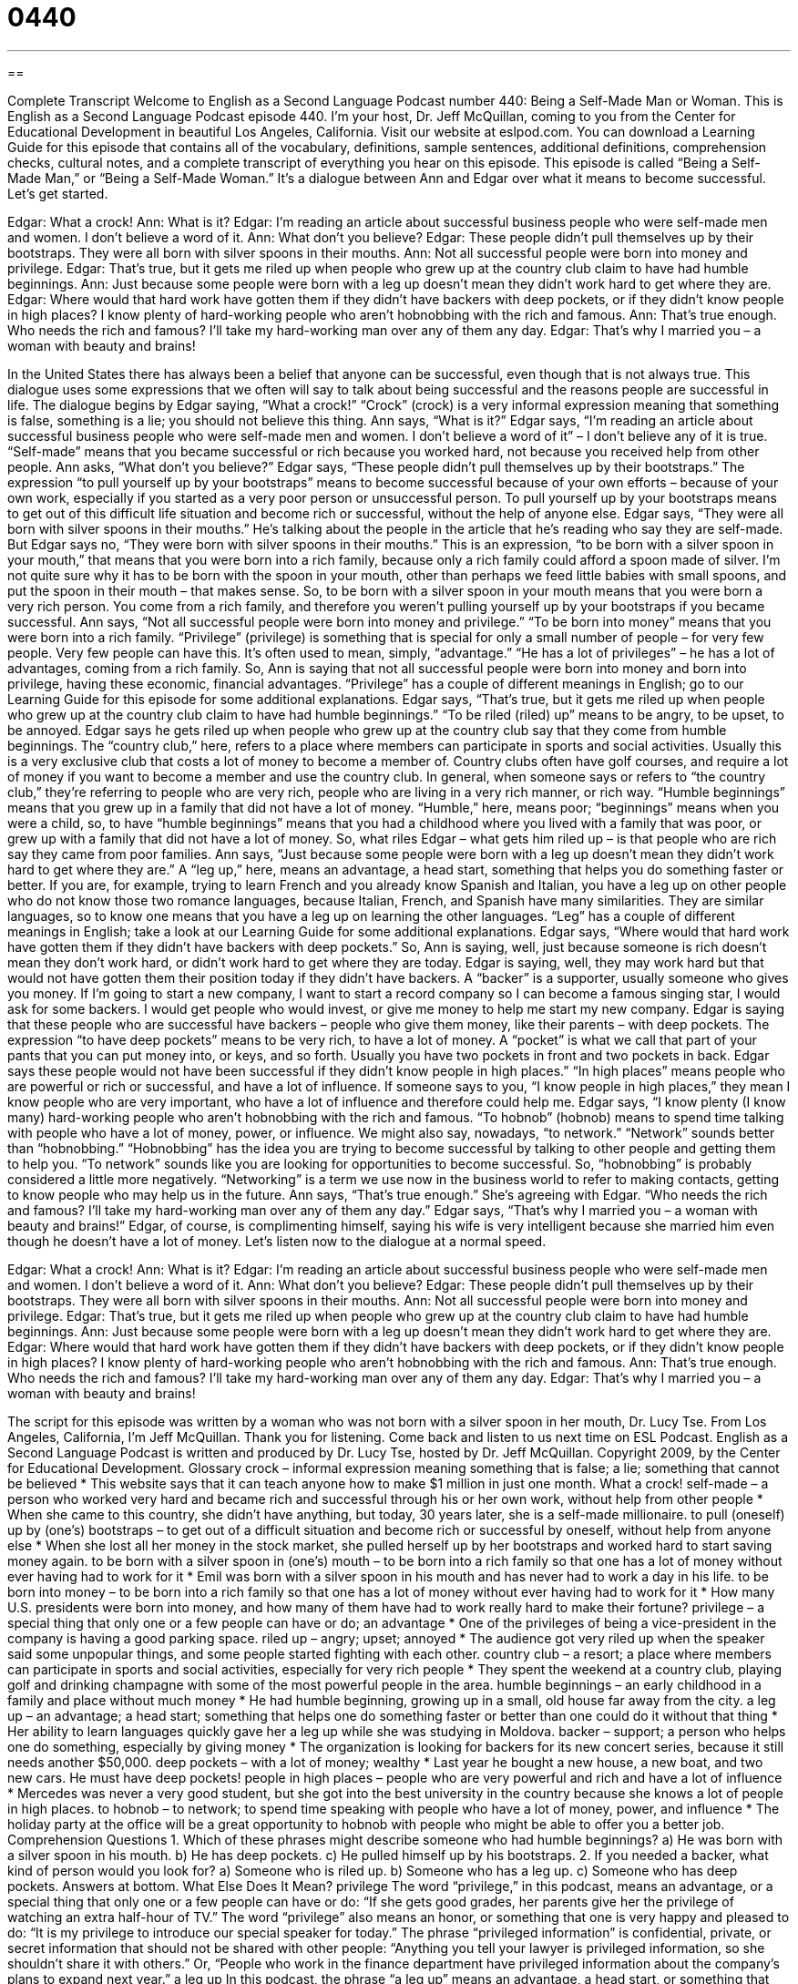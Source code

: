 = 0440
:toc: left
:toclevels: 3
:sectnums:
:stylesheet: ../../../myAdocCss.css

'''

== 

Complete Transcript
Welcome to English as a Second Language Podcast number 440: Being a Self-Made Man or Woman.
This is English as a Second Language Podcast episode 440. I’m your host, Dr. Jeff McQuillan, coming to you from the Center for Educational Development in beautiful Los Angeles, California.
Visit our website at eslpod.com. You can download a Learning Guide for this episode that contains all of the vocabulary, definitions, sample sentences, additional definitions, comprehension checks, cultural notes, and a complete transcript of everything you hear on this episode.
This episode is called “Being a Self-Made Man,” or “Being a Self-Made Woman.” It’s a dialogue between Ann and Edgar over what it means to become successful. Let’s get started.
[start of dialogue]
Edgar: What a crock!
Ann: What is it?
Edgar: I’m reading an article about successful business people who were self-made men and women. I don’t believe a word of it.
Ann: What don’t you believe?
Edgar: These people didn’t pull themselves up by their bootstraps. They were all born with silver spoons in their mouths.
Ann: Not all successful people were born into money and privilege.
Edgar: That’s true, but it gets me riled up when people who grew up at the country club claim to have had humble beginnings.
Ann: Just because some people were born with a leg up doesn’t mean they didn’t work hard to get where they are.
Edgar: Where would that hard work have gotten them if they didn’t have backers with deep pockets, or if they didn’t know people in high places? I know plenty of hard-working people who aren’t hobnobbing with the rich and famous.
Ann: That’s true enough. Who needs the rich and famous? I’ll take my hard-working man over any of them any day.
Edgar: That’s why I married you – a woman with beauty and brains!
[end of dialogue]
In the United States there has always been a belief that anyone can be successful, even though that is not always true. This dialogue uses some expressions that we often will say to talk about being successful and the reasons people are successful in life.
The dialogue begins by Edgar saying, “What a crock!” “Crock” (crock) is a very informal expression meaning that something is false, something is a lie; you should not believe this thing. Ann says, “What is it?” Edgar says, “I’m reading an article about successful business people who were self-made men and women. I don’t believe a word of it” – I don’t believe any of it is true. “Self-made” means that you became successful or rich because you worked hard, not because you received help from other people.
Ann asks, “What don’t you believe?” Edgar says, “These people didn’t pull themselves up by their bootstraps.” The expression “to pull yourself up by your bootstraps” means to become successful because of your own efforts – because of your own work, especially if you started as a very poor person or unsuccessful person. To pull yourself up by your bootstraps means to get out of this difficult life situation and become rich or successful, without the help of anyone else.
Edgar says, “They were all born with silver spoons in their mouths.” He’s talking about the people in the article that he’s reading who say they are self-made. But Edgar says no, “They were born with silver spoons in their mouths.” This is an expression, “to be born with a silver spoon in your mouth,” that means that you were born into a rich family, because only a rich family could afford a spoon made of silver. I’m not quite sure why it has to be born with the spoon in your mouth, other than perhaps we feed little babies with small spoons, and put the spoon in their mouth – that makes sense. So, to be born with a silver spoon in your mouth means that you were born a very rich person. You come from a rich family, and therefore you weren’t pulling yourself up by your bootstraps if you became successful.
Ann says, “Not all successful people were born into money and privilege.” “To be born into money” means that you were born into a rich family. “Privilege” (privilege) is something that is special for only a small number of people – for very few people. Very few people can have this. It’s often used to mean, simply, “advantage.” “He has a lot of privileges” – he has a lot of advantages, coming from a rich family. So, Ann is saying that not all successful people were born into money and born into privilege, having these economic, financial advantages. “Privilege” has a couple of different meanings in English; go to our Learning Guide for this episode for some additional explanations.
Edgar says, “That’s true, but it gets me riled up when people who grew up at the country club claim to have had humble beginnings.” “To be riled (riled) up” means to be angry, to be upset, to be annoyed. Edgar says he gets riled up when people who grew up at the country club say that they come from humble beginnings. The “country club,” here, refers to a place where members can participate in sports and social activities. Usually this is a very exclusive club that costs a lot of money to become a member of. Country clubs often have golf courses, and require a lot of money if you want to become a member and use the country club. In general, when someone says or refers to “the country club,” they’re referring to people who are very rich, people who are living in a very rich manner, or rich way. “Humble beginnings” means that you grew up in a family that did not have a lot of money. “Humble,” here, means poor; “beginnings” means when you were a child, so, to have “humble beginnings” means that you had a childhood where you lived with a family that was poor, or grew up with a family that did not have a lot of money.
So, what riles Edgar – what gets him riled up – is that people who are rich say they came from poor families. Ann says, “Just because some people were born with a leg up doesn’t mean they didn’t work hard to get where they are.” A “leg up,” here, means an advantage, a head start, something that helps you do something faster or better. If you are, for example, trying to learn French and you already know Spanish and Italian, you have a leg up on other people who do not know those two romance languages, because Italian, French, and Spanish have many similarities. They are similar languages, so to know one means that you have a leg up on learning the other languages. “Leg” has a couple of different meanings in English; take a look at our Learning Guide for some additional explanations.
Edgar says, “Where would that hard work have gotten them if they didn’t have backers with deep pockets.” So, Ann is saying, well, just because someone is rich doesn’t mean they don’t work hard, or didn’t work hard to get where they are today. Edgar is saying, well, they may work hard but that would not have gotten them their position today if they didn’t have backers. A “backer” is a supporter, usually someone who gives you money. If I’m going to start a new company, I want to start a record company so I can become a famous singing star, I would ask for some backers. I would get people who would invest, or give me money to help me start my new company.
Edgar is saying that these people who are successful have backers – people who give them money, like their parents – with deep pockets. The expression “to have deep pockets” means to be very rich, to have a lot of money. A “pocket” is what we call that part of your pants that you can put money into, or keys, and so forth. Usually you have two pockets in front and two pockets in back. Edgar says these people would not have been successful if they didn’t know people in high places.” “In high places” means people who are powerful or rich or successful, and have a lot of influence. If someone says to you, “I know people in high places,” they mean I know people who are very important, who have a lot of influence and therefore could help me.
Edgar says, “I know plenty (I know many) hard-working people who aren’t hobnobbing with the rich and famous. “To hobnob” (hobnob) means to spend time talking with people who have a lot of money, power, or influence. We might also say, nowadays, “to network.” “Network” sounds better than “hobnobbing.” “Hobnobbing” has the idea you are trying to become successful by talking to other people and getting them to help you. “To network” sounds like you are looking for opportunities to become successful. So, “hobnobbing” is probably considered a little more negatively. “Networking” is a term we use now in the business world to refer to making contacts, getting to know people who may help us in the future.
Ann says, “That’s true enough.” She’s agreeing with Edgar. “Who needs the rich and famous? I’ll take my hard-working man over any of them any day.” Edgar says, “That’s why I married you – a woman with beauty and brains!” Edgar, of course, is complimenting himself, saying his wife is very intelligent because she married him even though he doesn’t have a lot of money.
Let’s listen now to the dialogue at a normal speed.
[start of dialogue]
Edgar: What a crock!
Ann: What is it?
Edgar: I’m reading an article about successful business people who were self-made men and women. I don’t believe a word of it.
Ann: What don’t you believe?
Edgar: These people didn’t pull themselves up by their bootstraps. They were all born with silver spoons in their mouths.
Ann: Not all successful people were born into money and privilege.
Edgar: That’s true, but it gets me riled up when people who grew up at the country club claim to have had humble beginnings.
Ann: Just because some people were born with a leg up doesn’t mean they didn’t work hard to get where they are.
Edgar: Where would that hard work have gotten them if they didn’t have backers with deep pockets, or if they didn’t know people in high places? I know plenty of hard-working people who aren’t hobnobbing with the rich and famous.
Ann: That’s true enough. Who needs the rich and famous? I’ll take my hard-working man over any of them any day.
Edgar: That’s why I married you – a woman with beauty and brains!
[end of dialogue]
The script for this episode was written by a woman who was not born with a silver spoon in her mouth, Dr. Lucy Tse.
From Los Angeles, California, I’m Jeff McQuillan. Thank you for listening. Come back and listen to us next time on ESL Podcast.
English as a Second Language Podcast is written and produced by Dr. Lucy Tse, hosted by Dr. Jeff McQuillan. Copyright 2009, by the Center for Educational Development.
Glossary
crock – informal expression meaning something that is false; a lie; something that cannot be believed
* This website says that it can teach anyone how to make $1 million in just one month. What a crock!
self-made – a person who worked very hard and became rich and successful through his or her own work, without help from other people
* When she came to this country, she didn’t have anything, but today, 30 years later, she is a self-made millionaire.
to pull (oneself) up by (one’s) bootstraps – to get out of a difficult situation and become rich or successful by oneself, without help from anyone else
* When she lost all her money in the stock market, she pulled herself up by her bootstraps and worked hard to start saving money again.
to be born with a silver spoon in (one’s) mouth – to be born into a rich family so that one has a lot of money without ever having had to work for it
* Emil was born with a silver spoon in his mouth and has never had to work a day in his life.
to be born into money – to be born into a rich family so that one has a lot of money without ever having had to work for it
* How many U.S. presidents were born into money, and how many of them have had to work really hard to make their fortune?
privilege – a special thing that only one or a few people can have or do; an advantage
* One of the privileges of being a vice-president in the company is having a good parking space.
riled up – angry; upset; annoyed
* The audience got very riled up when the speaker said some unpopular things, and some people started fighting with each other.
country club – a resort; a place where members can participate in sports and social activities, especially for very rich people
* They spent the weekend at a country club, playing golf and drinking champagne with some of the most powerful people in the area.
humble beginnings – an early childhood in a family and place without much money
* He had humble beginning, growing up in a small, old house far away from the city.
a leg up – an advantage; a head start; something that helps one do something faster or better than one could do it without that thing
* Her ability to learn languages quickly gave her a leg up while she was studying in Moldova.
backer – support; a person who helps one do something, especially by giving money
* The organization is looking for backers for its new concert series, because it still needs another $50,000.
deep pockets – with a lot of money; wealthy
* Last year he bought a new house, a new boat, and two new cars. He must have deep pockets!
people in high places – people who are very powerful and rich and have a lot of influence
* Mercedes was never a very good student, but she got into the best university in the country because she knows a lot of people in high places.
to hobnob – to network; to spend time speaking with people who have a lot of money, power, and influence
* The holiday party at the office will be a great opportunity to hobnob with people who might be able to offer you a better job.
Comprehension Questions
1. Which of these phrases might describe someone who had humble beginnings?
a) He was born with a silver spoon in his mouth.
b) He has deep pockets.
c) He pulled himself up by his bootstraps.
2. If you needed a backer, what kind of person would you look for?
a) Someone who is riled up.
b) Someone who has a leg up.
c) Someone who has deep pockets.
Answers at bottom.
What Else Does It Mean?
privilege
The word “privilege,” in this podcast, means an advantage, or a special thing that only one or a few people can have or do: “If she gets good grades, her parents give her the privilege of watching an extra half-hour of TV.” The word “privilege” also means an honor, or something that one is very happy and pleased to do: “It is my privilege to introduce our special speaker for today.” The phrase “privileged information” is confidential, private, or secret information that should not be shared with other people: “Anything you tell your lawyer is privileged information, so she shouldn’t share it with others.” Or, “People who work in the finance department have privileged information about the company’s plans to expand next year.”
a leg up
In this podcast, the phrase “a leg up” means an advantage, a head start, or something that helps one do something faster or better than one could do it without that thing: “This swimmer has very long arms that gave him a leg up in the swimming competition.” The phrase “to not have a leg to stand on” means to be unable to prove something or to be unable to argue something successfully: “Unless we can find that voice recording, your statement about what he said doesn’t have a leg to stand on.” Finally, the phrase “to pull (someone’s) leg” means to trick someone or to make someone else believe something that isn’t true: “He was just pulling your leg. He doesn’t really have thirteen brothers and twelve sisters.”
Culture Note
Many “wealthy” (rich) people were born into rich families, but a few of them are self-made, having “built up” (created) their “fortunes” (wealth; the money that one has) on their own, without help from other people. Many people are familiar with stories of self-made men, but there are also many lesser-known self-made women.
Meg Whitman joined ebay.com, a popular online “auction site” (a website where people buy and sell things) when it was a very small company with only 30 employees. She became its “CEO” (chief executive officer; the leader of a company) in 1998 and as the company grew she “amassed” (accumulated; collected) a fortune of $2.5 billion.
Oprah Winfrey is another famous self-made female American with an “estimated” (likely; probable) fortune of $2.5 billion. She became famous for her popular daytime “talk show” (a TV show where people discuss different topics each day) called Oprah. Since then, she has created many other shows, networks (television channels), magazines, and more. She uses much of her money for “philanthropy” (giving money to help other people).
Mary-Kate and Ashley Olsen are “twins” (brothers or sister born at the same time) who had a fortune of about $34 million when they were just 21 years old. They made their money in “Hollywood” (the entertainment industry; where many movies and TV shows are made), “starring” (having an important acting role) in TV programs and movies. Then they created “product lines” (things that are sold under one brand or name) for young girls, and these products have been very “profitable” (making a lot of money).
Many girls and young women find “inspiration” (hope and motivation) when they hear stories about self-made women.
Comprehension Answers
1 - c
2 - c